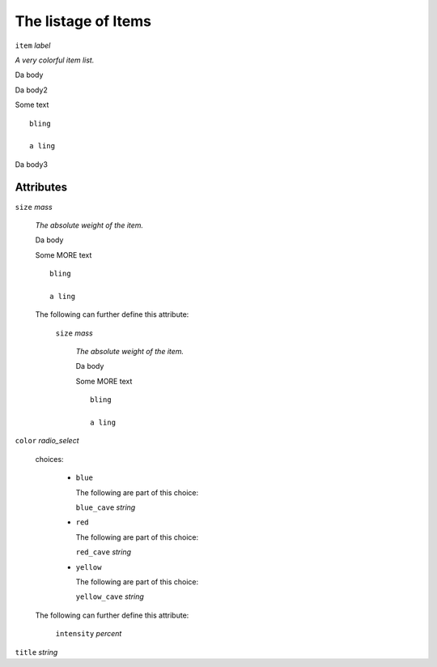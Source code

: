 The listage of Items
====================

``item`` *label*

*A very colorful item list.*

Da body

Da body2

Some text ::

   bling

   a ling

Da body3

''''''''''
Attributes
''''''''''

``size`` *mass*

    *The absolute weight of the item.*
    
    Da body
    
    Some MORE text ::
    
       bling
    
       a ling
    
    The following can further define this attribute:
    
        ``size`` *mass*
        
            *The absolute weight of the item.*
            
            Da body
            
            Some MORE text ::
            
               bling
            
               a ling
            
            
    
    
``color`` *radio_select*

    choices:
    
      * ``blue``
    
        The following are part of this choice:
        
        ``blue_cave`` *string*
        
            
        
      * ``red``
    
        The following are part of this choice:
        
        ``red_cave`` *string*
        
            
        
      * ``yellow``
    
        The following are part of this choice:
        
        ``yellow_cave`` *string*
        
            
        
    
    The following can further define this attribute:
    
        ``intensity`` *percent*
        
            
    
    
``title`` *string*

    
